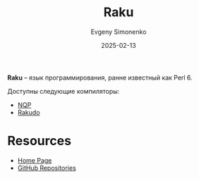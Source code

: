 :PROPERTIES:
:ID:       8f1e312a-9f4d-48fc-9152-a67e684f0ebf
:END:
#+TITLE: Raku
#+AUTHOR: Evgeny Simonenko
#+LANGUAGE: Russian
#+LICENSE: CC BY-SA 4.0
#+DATE: 2025-02-13
#+FILETAGS: :programming-language:

*Raku* -- язык программирования, ранне известный как Perl 6.

Доступны следующие компиляторы:

- [[id:b9261a94-58a5-4a15-a874-7759bd04e785][NQP]]
- [[id:ec3b82d0-d0a8-431a-b8f1-9d577b9424c0][Rakudo]]

* Resources

- [[https://raku.org/][Home Page]]
- [[https://github.com/Raku][GitHub Repositories]]
